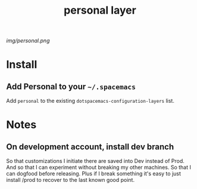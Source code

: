 #+TITLE: personal layer

# The maximum height of the logo should be 200 pixels.
[[img/personal.png]]

# TOC links should be GitHub style anchors.
* Table of Contents                                       :TOC_4_gh:noexport:
- [[#install][Install]]
  - [[#add-personal-to-your-spacemacs][Add Personal to your =~/.spacemacs=]]
- [[#notes][Notes]]
  - [[#on-development-account-install-dev-branch][On development account, install dev branch]]

* Install

** Add Personal to your =~/.spacemacs=

Add =personal= to the existing =dotspacemacs-configuration-layers= list.

* Notes

** On development account, install dev branch

So that customizations I initiate there are saved into Dev instead of Prod.
And so that I can experiment without breaking my other machines.
So that I can dogfood before releasing.
Plus if I break something it's easy to just install /prod to recover to the last known good point.
